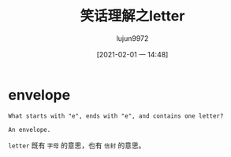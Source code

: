 #+TITLE: 笑话理解之letter
#+AUTHOR: lujun9972
#+TAGS: 英文必须死
#+DATE: [2021-02-01 一 14:48]
#+LANGUAGE:  zh-CN
#+STARTUP:  inlineimages
#+OPTIONS:  H:6 num:nil toc:t \n:nil ::t |:t ^:nil -:nil f:t *:t <:nil

* envelope
#+begin_example
  What starts with "e", ends with "e", and contains one letter?

  An envelope.
#+end_example

=letter= 既有 =字母= 的意思，也有 =信封= 的意思。
